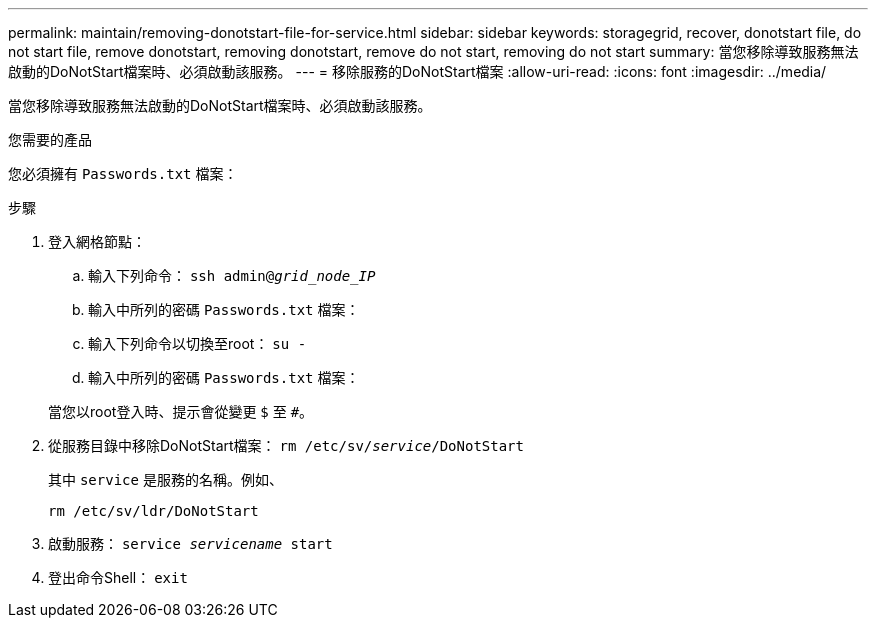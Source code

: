 ---
permalink: maintain/removing-donotstart-file-for-service.html 
sidebar: sidebar 
keywords: storagegrid, recover, donotstart file, do not start file, remove donotstart, removing donotstart, remove do not start, removing do not start 
summary: 當您移除導致服務無法啟動的DoNotStart檔案時、必須啟動該服務。 
---
= 移除服務的DoNotStart檔案
:allow-uri-read: 
:icons: font
:imagesdir: ../media/


[role="lead"]
當您移除導致服務無法啟動的DoNotStart檔案時、必須啟動該服務。

.您需要的產品
您必須擁有 `Passwords.txt` 檔案：

.步驟
. 登入網格節點：
+
.. 輸入下列命令： `ssh admin@_grid_node_IP_`
.. 輸入中所列的密碼 `Passwords.txt` 檔案：
.. 輸入下列命令以切換至root： `su -`
.. 輸入中所列的密碼 `Passwords.txt` 檔案：


+
當您以root登入時、提示會從變更 `$` 至 `#`。

. 從服務目錄中移除DoNotStart檔案： `rm /etc/sv/_service_/DoNotStart`
+
其中 `service` 是服務的名稱。例如、

+
[listing]
----
rm /etc/sv/ldr/DoNotStart
----
. 啟動服務： `service _servicename_ start`
. 登出命令Shell： `exit`

